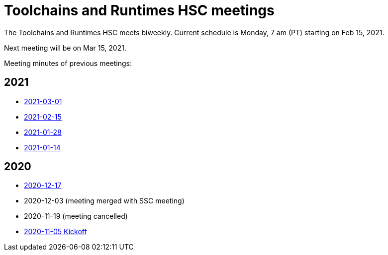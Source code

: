 ////
SPDX-License-Identifier: CC-BY-4.0
////

= Toolchains and Runtimes HSC meetings

The Toolchains and Runtimes HSC meets biweekly.
Current schedule is Monday, 7 am (PT) starting on Feb 15, 2021.

Next meeting will be on Mar 15, 2021.

Meeting minutes of previous meetings:

== 2021

* link:./2021/2021-03-01-minutes.adoc[2021-03-01]
* link:./2021/2021-02-15-minutes.adoc[2021-02-15]
* link:./2021/2021-01-28-minutes.adoc[2021-01-28]
* link:./2021/2021-01-14-minutes.adoc[2021-01-14]

== 2020

* link:./2020/2020-12-17-minutes.adoc[2020-12-17]
* 2020-12-03 (meeting merged with SSC meeting)
* 2020-11-19 (meeting cancelled)
* link:./2020/2020-11-05-minutes.adoc[2020-11-05 Kickoff]

